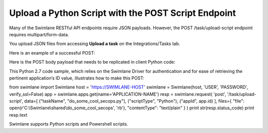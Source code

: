 Upload a Python Script with the POST Script Endpoint
====================================================

Many of the Swimlane RESTful API endpoints require JSON payloads.
However, the POST /task/upload-script endpoint requires
multipart/form-data.

You upload JSON files from accessing **Upload a task** on the
Integrations/Tasks tab.

|image1|

Here is an example of a successful POST:

|image2|

Here is the POST body payload that needs to be replicated in client
Python code:

|image3|

This Python 2.7 code sample, which relies on the Swimlane Driver for
authentication and for ease of retrieving the pertinent application’s ID
value, illustrates how to make this POST:

from swimlane import Swimlane host = 'https://SWIMLANE-HOST' swimlane =
Swimlane(host, 'USER', 'PASSWORD', verify_ssl=False) app =
swimlane.apps.get(name='APPLICATION-NAME') resp = swimlane.request(
'post', '/task/upload-script', data=[ ("taskName",
"do_some_cool_secops.py"), ("scriptType", "Python"), ("appId", app.id)
], files={ "file": open(r'C:\\Swimlane\\shared\\do_some_cool_secops',
'rb'), "contentType": "text/plain" } ) print str(resp.status_code) print
resp.text

Swimlane supports Python scripts and Powershell scripts.

.. |image1| image:: ../Resources/Images/upload-a-task.png
.. |image2| image:: ../Resources/Images/200_response.png
.. |image3| image:: ../Resources/Images/form-data_detail.png
